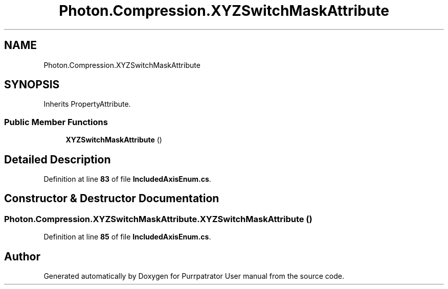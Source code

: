 .TH "Photon.Compression.XYZSwitchMaskAttribute" 3 "Mon Apr 18 2022" "Purrpatrator User manual" \" -*- nroff -*-
.ad l
.nh
.SH NAME
Photon.Compression.XYZSwitchMaskAttribute
.SH SYNOPSIS
.br
.PP
.PP
Inherits PropertyAttribute\&.
.SS "Public Member Functions"

.in +1c
.ti -1c
.RI "\fBXYZSwitchMaskAttribute\fP ()"
.br
.in -1c
.SH "Detailed Description"
.PP 
Definition at line \fB83\fP of file \fBIncludedAxisEnum\&.cs\fP\&.
.SH "Constructor & Destructor Documentation"
.PP 
.SS "Photon\&.Compression\&.XYZSwitchMaskAttribute\&.XYZSwitchMaskAttribute ()"

.PP
Definition at line \fB85\fP of file \fBIncludedAxisEnum\&.cs\fP\&.

.SH "Author"
.PP 
Generated automatically by Doxygen for Purrpatrator User manual from the source code\&.
